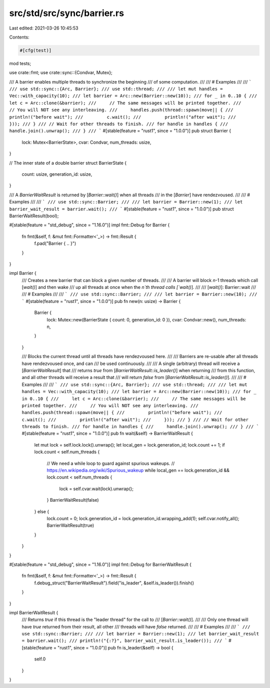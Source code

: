 src/std/src/sync/barrier.rs
===========================

Last edited: 2021-03-26 10:45:53

Contents:

.. code-block:: rs

    #[cfg(test)]
mod tests;

use crate::fmt;
use crate::sync::{Condvar, Mutex};

/// A barrier enables multiple threads to synchronize the beginning
/// of some computation.
///
/// # Examples
///
/// ```
/// use std::sync::{Arc, Barrier};
/// use std::thread;
///
/// let mut handles = Vec::with_capacity(10);
/// let barrier = Arc::new(Barrier::new(10));
/// for _ in 0..10 {
///     let c = Arc::clone(&barrier);
///     // The same messages will be printed together.
///     // You will NOT see any interleaving.
///     handles.push(thread::spawn(move|| {
///         println!("before wait");
///         c.wait();
///         println!("after wait");
///     }));
/// }
/// // Wait for other threads to finish.
/// for handle in handles {
///     handle.join().unwrap();
/// }
/// ```
#[stable(feature = "rust1", since = "1.0.0")]
pub struct Barrier {
    lock: Mutex<BarrierState>,
    cvar: Condvar,
    num_threads: usize,
}

// The inner state of a double barrier
struct BarrierState {
    count: usize,
    generation_id: usize,
}

/// A `BarrierWaitResult` is returned by [`Barrier::wait()`] when all threads
/// in the [`Barrier`] have rendezvoused.
///
/// # Examples
///
/// ```
/// use std::sync::Barrier;
///
/// let barrier = Barrier::new(1);
/// let barrier_wait_result = barrier.wait();
/// ```
#[stable(feature = "rust1", since = "1.0.0")]
pub struct BarrierWaitResult(bool);

#[stable(feature = "std_debug", since = "1.16.0")]
impl fmt::Debug for Barrier {
    fn fmt(&self, f: &mut fmt::Formatter<'_>) -> fmt::Result {
        f.pad("Barrier { .. }")
    }
}

impl Barrier {
    /// Creates a new barrier that can block a given number of threads.
    ///
    /// A barrier will block `n`-1 threads which call [`wait()`] and then wake
    /// up all threads at once when the `n`th thread calls [`wait()`].
    ///
    /// [`wait()`]: Barrier::wait
    ///
    /// # Examples
    ///
    /// ```
    /// use std::sync::Barrier;
    ///
    /// let barrier = Barrier::new(10);
    /// ```
    #[stable(feature = "rust1", since = "1.0.0")]
    pub fn new(n: usize) -> Barrier {
        Barrier {
            lock: Mutex::new(BarrierState { count: 0, generation_id: 0 }),
            cvar: Condvar::new(),
            num_threads: n,
        }
    }

    /// Blocks the current thread until all threads have rendezvoused here.
    ///
    /// Barriers are re-usable after all threads have rendezvoused once, and can
    /// be used continuously.
    ///
    /// A single (arbitrary) thread will receive a [`BarrierWaitResult`] that
    /// returns `true` from [`BarrierWaitResult::is_leader()`] when returning
    /// from this function, and all other threads will receive a result that
    /// will return `false` from [`BarrierWaitResult::is_leader()`].
    ///
    /// # Examples
    ///
    /// ```
    /// use std::sync::{Arc, Barrier};
    /// use std::thread;
    ///
    /// let mut handles = Vec::with_capacity(10);
    /// let barrier = Arc::new(Barrier::new(10));
    /// for _ in 0..10 {
    ///     let c = Arc::clone(&barrier);
    ///     // The same messages will be printed together.
    ///     // You will NOT see any interleaving.
    ///     handles.push(thread::spawn(move|| {
    ///         println!("before wait");
    ///         c.wait();
    ///         println!("after wait");
    ///     }));
    /// }
    /// // Wait for other threads to finish.
    /// for handle in handles {
    ///     handle.join().unwrap();
    /// }
    /// ```
    #[stable(feature = "rust1", since = "1.0.0")]
    pub fn wait(&self) -> BarrierWaitResult {
        let mut lock = self.lock.lock().unwrap();
        let local_gen = lock.generation_id;
        lock.count += 1;
        if lock.count < self.num_threads {
            // We need a while loop to guard against spurious wakeups.
            // https://en.wikipedia.org/wiki/Spurious_wakeup
            while local_gen == lock.generation_id && lock.count < self.num_threads {
                lock = self.cvar.wait(lock).unwrap();
            }
            BarrierWaitResult(false)
        } else {
            lock.count = 0;
            lock.generation_id = lock.generation_id.wrapping_add(1);
            self.cvar.notify_all();
            BarrierWaitResult(true)
        }
    }
}

#[stable(feature = "std_debug", since = "1.16.0")]
impl fmt::Debug for BarrierWaitResult {
    fn fmt(&self, f: &mut fmt::Formatter<'_>) -> fmt::Result {
        f.debug_struct("BarrierWaitResult").field("is_leader", &self.is_leader()).finish()
    }
}

impl BarrierWaitResult {
    /// Returns `true` if this thread is the "leader thread" for the call to
    /// [`Barrier::wait()`].
    ///
    /// Only one thread will have `true` returned from their result, all other
    /// threads will have `false` returned.
    ///
    /// # Examples
    ///
    /// ```
    /// use std::sync::Barrier;
    ///
    /// let barrier = Barrier::new(1);
    /// let barrier_wait_result = barrier.wait();
    /// println!("{:?}", barrier_wait_result.is_leader());
    /// ```
    #[stable(feature = "rust1", since = "1.0.0")]
    pub fn is_leader(&self) -> bool {
        self.0
    }
}


